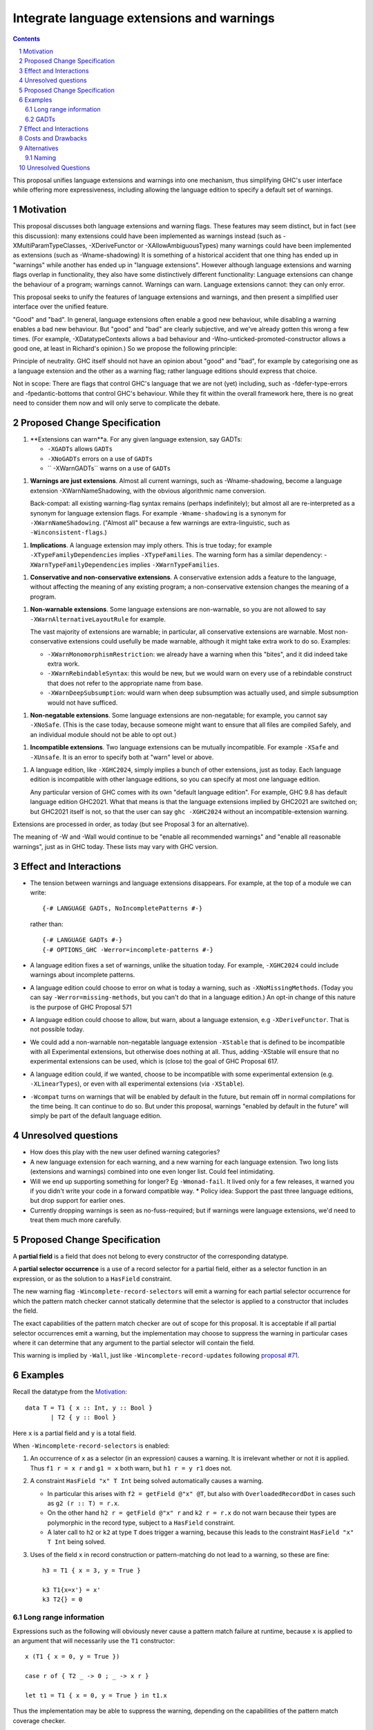 Integrate language extensions and warnings
===========================================

.. author:: Richard Eisenberg and Simon Peyton Jones
.. date-accepted::
.. ticket-url::
.. implemented::
.. highlight:: haskell
.. header::
.. sectnum::
.. contents::



This proposal unifies language extensions and warnings into one mechanism, thus simplifying GHC's user interface while offering more expressiveness, including allowing the language edition to specify a default set of warnings.

Motivation
-------------
This proposal discusses both language extensions and warning flags. These features may seem distinct, but in fact (see this discussion):
many extensions could have been implemented as warnings instead (such as -XMultiParamTypeClasses, -XDeriveFunctor or -XAllowAmbiguousTypes)
many warnings could have been implemented as extensions (such as -Wname-shadowing)
It is something of a historical accident that one thing has ended up in "warnings" while another has ended up in "language extensions".  However although language extensions and warning flags overlap in functionality, they also have some distinctively different functionality:
Language extensions can change the behaviour of a program; warnings cannot.
Warnings can warn.  Language extensions cannot: they can only error.

This proposal seeks to unify the features of language extensions and warnings, and then present a simplified user interface over the unified feature.

"Good" and "bad".  In general, language extensions often enable a good new behaviour, while disabling a warning enables a bad new behaviour. But "good" and "bad" are clearly subjective, and we've already gotten this wrong a few times. (For example, -XDatatypeContexts allows a bad behaviour and -Wno-unticked-promoted-constructor allows a good one, at least in Richard's opinion.)  So we propose the following principle: 

Principle of neutrality.  GHC itself should not have an opinion about "good" and "bad", for example by categorising one as a language extension and the other as a warning flag; rather language editions should express that choice.

Not in scope: There are flags that control GHC's language that we are not (yet) including, such as -fdefer-type-errors and -fpedantic-bottoms that control GHC's behaviour. While they fit within the overall framework here, there is no great need to consider them now and will only serve to complicate the debate.



Proposed Change Specification
-----------------------------

1. **Extensions can warn**a. For any given language extension, say GADTs:

   * ``-XGADTs`` allows ``GADTs``
   * ``-XNoGADTs`` errors on a use of ``GADTs``
   * `` -XWarnGADTs`` warns on a use of ``GADTs``


1. **Warnings are just extensions**. Almost all current warnings, such as -Wname-shadowing, become a language extension -XWarnNameShadowing, with the obvious algorithmic name conversion.

   Back-compat: all existing warning-flag syntax remains (perhaps indefinitely); but almost all are re-interpreted as a synonym for language extension flags.   For example ``-Wname-shadowing`` is a synonym for ``-XWarnNameShadowing``.  ("Almost all" because a few warnings are extra-linguistic, such as ``-Winconsistent-flags``.)

1. **Implications**.  A language extension may imply others.  This is true today; for example ``-XTypeFamilyDependencies`` implies ``-XTypeFamilies``.    The warning form has a similar dependency: -``XWarnTypeFamilyDependencies`` implies ``-XWarnTypeFamilies``.

1. **Conservative and non-conservative extensions**.   A conservative extension adds a feature to the language, without affecting the meaning of any existing program; a non-conservative extension changes the meaning of a program.

1. **Non-warnable extensions**.  Some language extensions are non-warnable, so you are not allowed to say ``-XWarnAlternativeLayoutRule`` for example.

   The vast majority of extensions are warnable; in particular, all conservative extensions are warnable.  Most non-conservative extensions could usefully be made warnable, although it might take extra work to do so.  Examples:

   * ``-XWarnMonomorphismRestriction``: we already have a warning when this "bites", and it did indeed take extra work.
   *  ``-XWarnRebindableSyntax``: this would be new, but we would warn on every use of a rebindable construct that does not refer to the appropriate name from base.
   * ``-XWarnDeepSubsumption``: would warn when deep subsumption was actually used, and simple subsumption would not have sufficed.

1. **Non-negatable extensions**. Some language extensions are non-negatable; for example, you cannot say ``-XNoSafe``.  (This is the case today, because someone might want to ensure that all files are compiled Safely, and an individual module should not be able to opt out.)

1. **Incompatible extensions**.  Two language extensions can be mutually incompatible.  For example ``-XSafe`` and ``-XUnsafe``.   It is an error to specify both at "warn" level or above.

1. A language edition, like ``-XGHC2024``, simply implies a bunch of other extensions, just as today.  Each language edition is incompatible with other language editions, so you can specify at most one language edition.

   Any particular version of GHC comes with its own "default language edition". For example, GHC 9.8 has default language edition GHC2021.   What that means is that the language extensions implied by GHC2021 are switched on; but GHC2021 itself is not, so that the user can say ``ghc -XGHC2024`` without an incompatible-extension warning.

Extensions are processed in order, as today (but see Proposal 3 for an alternative).

The meaning of -W and -Wall would continue to be "enable all recommended warnings" and "enable all reasonable warnings", just as in GHC today.  These lists may vary with GHC version.

Effect and Interactions
-----------------------

* The tension between warnings and language extensions disappears.  For example, at the top of a module we can write::

	{-# LANGUAGE GADTs, NoIncompletePatterns #-}

  rather than::

	{-# LANGUAGE GADTs #-}
	{-# OPTIONS_GHC -Werror=incomplete-patterns #-}

* A language edition fixes a set of warnings, unlike the situation today.  For example, ``-XGHC2024`` could include warnings about incomplete patterns.


* A language edition could choose to error on what is today a warning, such as ``-XNoMissingMethods``.   (Today you can say ``-Werror=missing-methods``, but you can't do that in a language edition.)   An opt-in change of this nature is the purpose of GHC Proposal 571


* A language edition could choose to allow, but warn, about a language extension, e.g ``-XDeriveFunctor``.  That is not possible today.

* We could add a non-warnable non-negatable language extension ``-XStable`` that is defined to be incompatible with all Experimental extensions, but otherwise does nothing at all.   Thus, adding -XStable will ensure that no experimental extensions can be used, which is (close to) the goal of GHC Proposal 617. 

* A language edition could, if we wanted, choose to be incompatible with some experimental extension (e.g. ``-XLinearTypes``), or even with all experimental extensions (via ``-XStable``).

* ``-Wcompat`` turns on warnings that will be enabled by default in the future, but remain off in normal compilations for the time being.  It can continue to do so.  But under this proposal, warnings "enabled by default in the future" will simply be part of the default language edition. 

Unresolved questions
----------------------

* How does this play with the new user defined warning categories?

* A new language extension for each warning, and a new warning for each language extension.  Two long lists (extensions and warnings) combined into one even longer list.  Could feel intimidating.

* Will we end up supporting something for longer?   Eg ``-Wmonad-fail``.  It lived only for a few releases, it warned you if you didn't write your code in a forward compatible way.
  * Policy idea: Support the past three language editions, but drop support for earlier ones.

* Currently dropping warnings is seen as no-fuss-required; but if warnings were language extensions, we'd need to treat them much more carefully.






Proposed Change Specification
-----------------------------

A **partial field** is a field that does not belong to every constructor of the
corresponding datatype.

A **partial selector occurrence** is a use of a record selector for a partial
field, either as a selector function in an expression, or as the solution to a
``HasField`` constraint.

The new warning flag ``-Wincomplete-record-selectors`` will emit a warning for
each partial selector occurrence for which the pattern match checker cannot
statically determine that the selector is applied to a constructor that
includes the field.

The exact capabilities of the pattern match checker are out of scope for this
proposal.  It is acceptable if all partial selector occurrences emit a warning,
but the implementation may choose to suppress the warning in particular cases
where it can determine that any argument to the partial selector will contain
the field.

This warning is implied by ``-Wall``, just like ``-Wincomplete-record-updates``
following `proposal #71 <https://github.com/ghc-proposals/ghc-proposals/pull/71>`_.


Examples
--------

Recall the datatype from the `Motivation`_::

  data T = T1 { x :: Int, y :: Bool }
         | T2 { y :: Bool }

Here ``x`` is a partial field and ``y`` is a total field.

When ``-Wincomplete-record-selectors`` is enabled:

1. An occurrence of ``x`` as a selector (in an expression) causes a warning. It
   is irrelevant whether or not it is applied. Thus ``f1 r = x r`` and ``g1 =
   x`` both warn, but ``h1 r = y r1`` does not.

2. A constraint ``HasField "x" T Int`` being solved automatically causes a
   warning.

   - In particular this arises with ``f2 = getField @"x" @T``, but also with
     ``OverloadedRecordDot`` in cases such as ``g2 (r :: T) = r.x``.

   - On the other hand ``h2 r = getField @"x" r`` and ``k2 r = r.x`` do not warn
     because their types are polymorphic in the record type, subject to a
     ``HasField`` constraint.

   - A later call to ``h2`` or ``k2`` at type ``T`` does trigger a warning,
     because this leads to the constraint ``HasField "x" T Int`` being solved.

3. Uses of the field ``x`` in record construction or pattern-matching do not
   lead to a warning, so these are fine::

    h3 = T1 { x = 3, y = True }

    k3 T1{x=x'} = x'
    k3 T2{} = 0


Long range information
~~~~~~~~~~~~~~~~~~~~~~

Expressions such as the following will obviously never cause a pattern match
failure at runtime, because ``x`` is applied to an argument that will
necessarily use the ``T1`` constructor::

    x (T1 { x = 0, y = True })

    case r of { T2 _ -> 0 ; _ -> x r }

    let t1 = T1 { x = 0, y = True } in t1.x

Thus the implementation may be able to suppress the warning, depending on the
capabilities of the pattern match coverage checker.


GADTs
~~~~~

Consider the following GADT::

    data G a where
      MkG1 :: { x :: Int    } -> G Bool
      MkG2 :: { y :: Double } -> G Char

Any use of ``x`` or ``getField @"x"`` applied to a term of type ``G a`` will
result in a warning.  However if the argument type is ``G Bool`` then the
warning may optionally be suppressed, for example, this definition need not emit
a warning::

    f :: G Bool -> Int
    f r = getField @"x" r


Effect and Interactions
-----------------------
The ``NoFieldSelectors`` extension allows users to suppress field selector
functions, thereby avoiding the risk of calling a partial selector function in
an expression.  This does not prevent use of ``OverloadedRecordDot`` for the field,
however, so the proposed warning is still useful.

This proposal assumes that ``HasField`` constraints always represent selectors,
not updates.  This is true in currently implemented GHC versions, but would no
longer be true if `proposal #158
<https://github.com/ghc-proposals/ghc-proposals/pull/158>`_ was to be
implemented as currently specified.  I intend to bring forward a separate
proposal to split updates into a separate class, thereby avoiding this issue
(see also `proposal #286
<https://github.com/ghc-proposals/ghc-proposals/pull/286>`_).

This proposal makes no changes to ``-Wpartial-fields``, so that users may choose
to receive warnings at definition sites or at use sites.  Both may be useful in
different contexts:

- a library author may wish to enable ``-Wpartial-fields`` to avoid ever
  defining a partial field in their library, since they have no guarantee that
  downstream users will enable the use-site warnings;

- an application author may be using an existing library that defines partial
  fields, but may wish to avoid using them by enabling
  ``-Wincomplete-record-selectors -Wincomplete-record-updates``.


Costs and Drawbacks
-------------------
The implementation cost of this warning should be low, as GHC can easily
determine which fields are partial, and record this information for later use.

Users who set ``-Wall -Werror`` may see build failures if they use partial
fields as selectors, but if this is not desired they can set
``-Wno-incomplete-record-selectors``.


Alternatives
------------
For ``HasField``, it would be possible to change its definition so that it would
not be solved at all for partial fields, or provide an alternative
implementation (either manually or automatically) returning a ``Maybe`` value.
This would avoid partiality when using ``OverloadedRecordDot``, without a need
for warnings.  It seems simplest to keep ``HasField`` consistent with existing
selector functions, however.

This does not make it possible for a library author to define a datatype with
partial fields such that their users *cannot* use partial operations.  Instead,
downstream modules will need to enable ``-Werror=incomplete-record-selectors``
in order to rule out such cases.  We could imagine somehow annotating datatypes
to impose restrictions such as preventing selection or update, but this is not
part of the current proposal.


Naming
~~~~~~

The new flag is named ``-Wincomplete-record-selectors`` for consistency with the
existing ``-Wincomplete-record-updates`` (and similarly-named warnings such as
``-Wincomplete-patterns``).  These all share the property of warning about code
that necessarily performs an incomplete pattern match.

The naming of ``-Wpartial-fields`` at first seems inconsistent with this, and we
might imagine changing it to something like ``-Wincomplete-record-definitions``.
However, it is somewhat different to the others, because it is possible to
define a partial field but use it only through total mechanisms (e.g. pattern
matching).  If we were to define a warning group ``-Wincomplete`` to collect
together incompleteness warnings (as suggested in discussion on `proposal 351
<https://github.com/ghc-proposals/ghc-proposals/pull/351>`_) it would make sense
to include ``-Wincomplete-record-selectors`` and ``-Wincomplete-record-updates``
but not ``-Wpartial-fields``.  Thus this proposal does not change the name of
``-Wpartial-fields``.


Unresolved Questions
--------------------
None.
